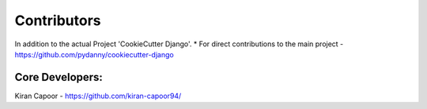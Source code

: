 Contributors
============

In addition to the actual Project 'CookieCutter Django'.
* For direct contributions to the main project - https://github.com/pydanny/cookiecutter-django

Core Developers:
-------------------------

Kiran Capoor - https://github.com/kiran-capoor94/

